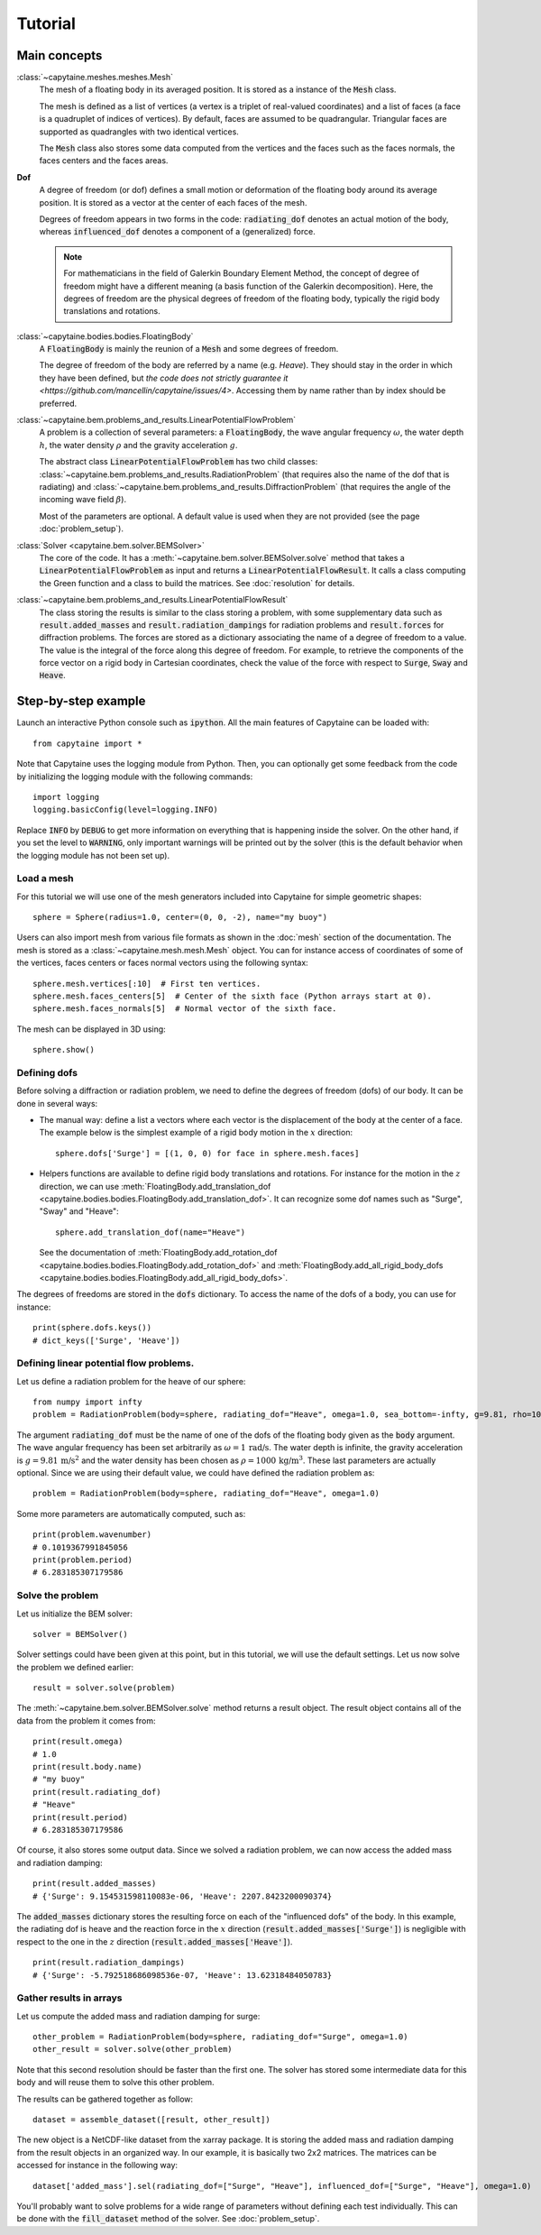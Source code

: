 ========
Tutorial
========

Main concepts
=============

:class:`~capytaine.meshes.meshes.Mesh`
    The mesh of a floating body in its averaged position. It is stored as a
    instance of the :code:`Mesh` class.

    The mesh is defined as a list of vertices (a vertex is a triplet of real-valued coordinates)
    and a list of faces (a face is a quadruplet of indices of vertices). By default, faces are
    assumed to be quadrangular. Triangular faces are supported as quadrangles with two identical
    vertices.

    The :code:`Mesh` class also stores some data computed from the vertices and the faces such as
    the faces normals, the faces centers and the faces areas.

**Dof**
    A degree of freedom (or dof) defines a small motion or deformation of the floating body
    around its average position. It is stored as a vector at the center of each faces of the mesh.

    Degrees of freedom appears in two forms in the code:
    :code:`radiating_dof` denotes an actual motion of the body, whereas
    :code:`influenced_dof` denotes a component of a (generalized) force.

    .. note:: For mathematicians in the field of Galerkin Boundary Element Method, the concept
        of degree of freedom might have a different meaning (a basis function of the Galerkin
        decomposition). Here, the degrees of freedom are the physical degrees of freedom of the
        floating body, typically the rigid body translations and rotations.

:class:`~capytaine.bodies.bodies.FloatingBody`
    A :code:`FloatingBody` is mainly the reunion of a :code:`Mesh` and some degrees of freedom.

    The degree of freedom of the body are referred by a name (e.g. `Heave`).
    They should stay in the order in which they have been defined, but `the code
    does not strictly guarantee it <https://github.com/mancellin/capytaine/issues/4>`.
    Accessing them by name rather than by index should be preferred.

:class:`~capytaine.bem.problems_and_results.LinearPotentialFlowProblem`
    A problem is a collection of several parameters: a :code:`FloatingBody`, the wave angular frequency
    :math:`\omega`, the water depth :math:`h`, the water density :math:`\rho` and the gravity
    acceleration :math:`g`.

    The abstract class :code:`LinearPotentialFlowProblem` has two child classes:
    :class:`~capytaine.bem.problems_and_results.RadiationProblem` (that requires also the name of the dof that is radiating) and
    :class:`~capytaine.bem.problems_and_results.DiffractionProblem` (that requires the angle of the incoming wave field :math:`\beta`).

    Most of the parameters are optional. A default value is used when they are not provided (see the page :doc:`problem_setup`).

:class:`Solver <capytaine.bem.solver.BEMSolver>`
    The core of the code. It has a :meth:`~capytaine.bem.solver.BEMSolver.solve` method that takes a
    :code:`LinearPotentialFlowProblem` as input and returns a :code:`LinearPotentialFlowResult`.
    It calls a class computing the Green function and a class to build the matrices.
    See :doc:`resolution` for details.

:class:`~capytaine.bem.problems_and_results.LinearPotentialFlowResult`
    The class storing the results is similar to the class storing a problem, with some
    supplementary data such as :code:`result.added_masses` and :code:`result.radiation_dampings`
    for radiation problems and :code:`result.forces` for diffraction problems.
    The forces are stored as a dictionary associating the name of a degree of freedom to a value.
    The value is the integral of the force along this degree of freedom.
    For example, to retrieve the components of the force vector on a rigid body in Cartesian coordinates, check the
    value of the force with respect to :code:`Surge`, :code:`Sway` and :code:`Heave`.

Step-by-step example
====================

Launch an interactive Python console such as :code:`ipython`.
All the main features of Capytaine can be loaded with::

    from capytaine import *

Note that Capytaine uses the logging module from Python. Then, you can optionally get some feedback from the code
by initializing the logging module with the following commands::

    import logging
    logging.basicConfig(level=logging.INFO)

Replace :code:`INFO` by :code:`DEBUG` to get more information on everything that is happening
inside the solver. On the other hand, if you set the level to :code:`WARNING`, only important
warnings will be printed out by the solver (this is the default behavior when the logging module
has not been set up). 

Load a mesh
-----------

For this tutorial we will use one of the mesh generators included into Capytaine for simple
geometric shapes::

    sphere = Sphere(radius=1.0, center=(0, 0, -2), name="my buoy")

Users can also import mesh from various file formats as shown in the :doc:`mesh`
section of the documentation. The mesh is stored as a
:class:`~capytaine.mesh.mesh.Mesh` object. You can for instance access of
coordinates of some of the vertices, faces centers or faces normal vectors using
the following syntax::

    sphere.mesh.vertices[:10]  # First ten vertices.
    sphere.mesh.faces_centers[5]  # Center of the sixth face (Python arrays start at 0).
    sphere.mesh.faces_normals[5]  # Normal vector of the sixth face.

The mesh can be displayed in 3D using::

    sphere.show()

Defining dofs
-------------

Before solving a diffraction or radiation problem, we need to define the degrees of freedom (dofs) of our
body. It can be done in several ways:

* The manual way: define a list a vectors where each vector is the displacement of the
  body at the center of a face. The example below is the simplest example of a rigid body motion in
  the :math:`x` direction::

    sphere.dofs['Surge'] = [(1, 0, 0) for face in sphere.mesh.faces]

* Helpers functions are available to define rigid body translations and rotations. For instance for
  the motion in the :math:`z` direction, we can use :meth:`FloatingBody.add_translation_dof <capytaine.bodies.bodies.FloatingBody.add_translation_dof>`.
  It can recognize some dof names such as "Surge", "Sway" and "Heave"::

    sphere.add_translation_dof(name="Heave")

  See the documentation of :meth:`FloatingBody.add_rotation_dof <capytaine.bodies.bodies.FloatingBody.add_rotation_dof>` and :meth:`FloatingBody.add_all_rigid_body_dofs <capytaine.bodies.bodies.FloatingBody.add_all_rigid_body_dofs>`.

The degrees of freedoms are stored in the :code:`dofs` dictionary. To access the name of the dofs of a
body, you can use for instance::

    print(sphere.dofs.keys())
    # dict_keys(['Surge', 'Heave'])

Defining linear potential flow problems.
----------------------------------------

Let us define a radiation problem for the heave of our sphere::

    from numpy import infty
    problem = RadiationProblem(body=sphere, radiating_dof="Heave", omega=1.0, sea_bottom=-infty, g=9.81, rho=1000)

The argument :code:`radiating_dof` must be the name of one of the dofs of the floating body given as the
:code:`body` argument. The wave angular frequency has been set arbitrarily as :math:`\omega = 1 \, \text{rad/s}`.
The water depth is infinite, the gravity acceleration is :math:`g = 9.81 \, \text{m/s}^2` and the water density has
been chosen as :math:`\rho = 1000 \, \text{kg/m}^3`. These last parameters are actually optional.
Since we are using their default value, we could have defined the radiation problem as::

    problem = RadiationProblem(body=sphere, radiating_dof="Heave", omega=1.0)

Some more parameters are automatically computed, such as::

    print(problem.wavenumber)
    # 0.1019367991845056
    print(problem.period)
    # 6.283185307179586

Solve the problem
-----------------

Let us initialize the BEM solver::

    solver = BEMSolver()

Solver settings could have been given at this point, but in this tutorial, we will use the default settings.
Let us now solve the problem we defined earlier::

    result = solver.solve(problem)

The :meth:`~capytaine.bem.solver.BEMSolver.solve` method returns a result object. The result object contains all of the data from
the problem it comes from::

    print(result.omega)
    # 1.0
    print(result.body.name)
    # "my buoy"
    print(result.radiating_dof)
    # "Heave"
    print(result.period)
    # 6.283185307179586

Of course, it also stores some output data. Since we solved a radiation problem, we can now access
the added mass and radiation damping::

    print(result.added_masses)
    # {'Surge': 9.154531598110083e-06, 'Heave': 2207.8423200090374}

The :code:`added_masses` dictionary stores the resulting force on each of the "influenced dofs" of the body.
In this example, the radiating dof is heave and the reaction force in the
:math:`x` direction (:code:`result.added_masses['Surge']`) is negligible with
respect to the one in the :math:`z` direction
(:code:`result.added_masses['Heave']`).

::

    print(result.radiation_dampings)
    # {'Surge': -5.792518686098536e-07, 'Heave': 13.62318484050783}

Gather results in arrays
------------------------

Let us compute the added mass and radiation damping for surge::

    other_problem = RadiationProblem(body=sphere, radiating_dof="Surge", omega=1.0)
    other_result = solver.solve(other_problem)

Note that this second resolution should be faster than the first one. The solver has stored some
intermediate data for this body and will reuse them to solve this other problem.

The results can be gathered together as follow::

    dataset = assemble_dataset([result, other_result])

The new object is a NetCDF-like dataset from the xarray package. It is storing the added mass and
radiation damping from the result objects in an organized way. In our example, it is basically two
2x2 matrices. The matrices can be accessed for instance in the following way::

    dataset['added_mass'].sel(radiating_dof=["Surge", "Heave"], influenced_dof=["Surge", "Heave"], omega=1.0)

You'll probably want to solve problems for a wide range of parameters without
defining each test individually. This can be done with the :code:`fill_dataset`
method of the solver. See :doc:`problem_setup`.

